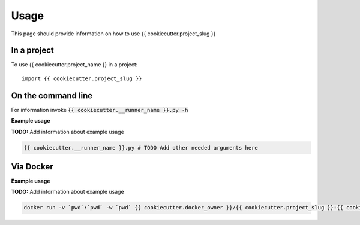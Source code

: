 =====
Usage
=====

This page should provide information on how to use {{ cookiecutter.project_slug }}

In a project
--------------

To use {{ cookiecutter.project_name }} in a project::

    import {{ cookiecutter.project_slug }}

On the command line
---------------------

For information invoke :code:`{{ cookiecutter.__runner_name }}.py -h`

**Example usage**

**TODO:** Add information about example usage

.. code-block::

   {{ cookiecutter.__runner_name }}.py # TODO Add other needed arguments here

Via Docker
---------------

**Example usage**

**TODO:** Add information about example usage


.. code-block::

   docker run -v `pwd`:`pwd` -w `pwd` {{ cookiecutter.docker_owner }}/{{ cookiecutter.project_slug }}:{{ cookiecutter.version }} {{ cookiecutter.__runner_name }}.py # TODO Add other needed arguments here


